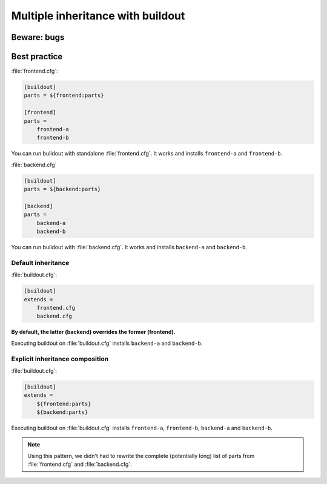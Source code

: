 ##################################
Multiple inheritance with buildout
##################################


************
Beware: bugs
************


*************
Best practice
*************

:file:`frontend.cfg`:

.. code-block:: cfg

   [buildout]
   parts = ${frontend:parts}

   [frontend]
   parts =
       frontend-a
       frontend-b

You can run buildout with standalone :file:`frontend.cfg`. It works and
installs ``frontend-a`` and ``frontend-b``.

:file:`backend.cfg`

.. code-block:: cfg

   [buildout]
   parts = ${backend:parts}

   [backend]
   parts =
       backend-a
       backend-b

You can run buildout with  :file:`backend.cfg`. It works and installs
``backend-a`` and ``backend-b``.

Default inheritance
===================

:file:`buildout.cfg`:

.. code-block:: cfg

   [buildout]
   extends =
       frontend.cfg
       backend.cfg

**By default, the latter (backend) overrides the former (frontend).**

Executing buildout on :file:`buildout.cfg` installs ``backend-a`` and
``backend-b``.

Explicit inheritance composition
================================

:file:`buildout.cfg`:

.. code-block:: cfg

   [buildout]
   extends =
       ${frontend:parts}
       ${backend:parts}

Executing buildout on :file:`buildout.cfg` installs ``frontend-a``,
``frontend-b``, ``backend-a`` and ``backend-b``.

.. note::

   Using this pattern, we didn't had to rewrite the complete (potentially long)
   list of parts from :file:`frontend.cfg` and :file:`backend.cfg`.

